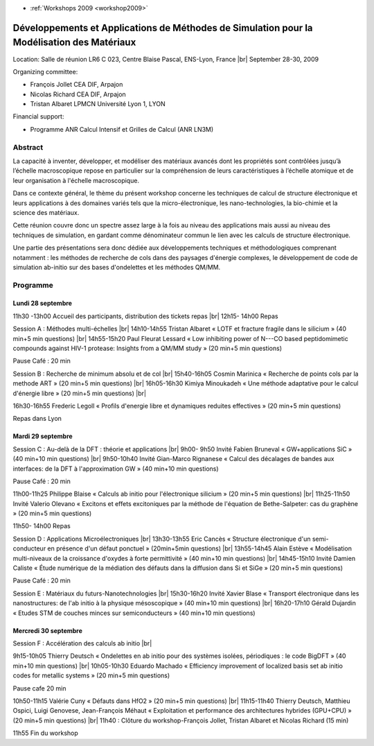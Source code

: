 .. _damsmm:

* :ref:`Workshops 2009 <workshop2009>`

Développements et Applications de Méthodes de Simulation pour la Modélisation des Matériaux
===========================================================================================

.. |br| raw:: html

   <br>

Location: Salle de réunion LR6 C 023, Centre Blaise Pascal, ENS-Lyon, France |br|
September 28-30, 2009

Organizing committee: 

* François Jollet CEA DIF, Arpajon
* Nicolas Richard CEA DIF, Arpajon
* Tristan Albaret LPMCN Université Lyon 1, LYON

Financial support:

* Programme ANR   Calcul Intensif et Grilles de Calcul (ANR LN3M)
 
Abstract
--------

La capacité à inventer, développer, et modéliser des matériaux avancés dont les propriétés sont contrôlées jusqu’à l’échelle macroscopique repose en particulier sur la compréhension de leurs caractéristiques à l’échelle atomique et de leur organisation à l'échelle macroscopique.

Dans ce contexte général, le thème du présent workshop concerne les techniques de calcul de structure électronique et leurs applications à des domaines variés tels que la micro-électronique, les nano-technologies, la bio-chimie et la science des matériaux.

Cette réunion couvre donc un spectre assez large à la fois au niveau des applications  mais aussi au niveau des techniques de simulation, en gardant comme dénominateur commun le lien avec les calculs de structure électronique.

Une partie des présentations sera donc dédiée aux développements techniques et méthodologiques comprenant notamment : les méthodes de recherche de cols dans des paysages d'énergie complexes, le développement de code de simulation ab-initio sur des bases d'ondelettes et les méthodes QM/MM.

Programme
---------

Lundi 28 septembre
~~~~~~~~~~~~~~~~~~

11h30 -13h00     Accueil des participants, distribution des tickets repas |br|
12h15- 14h00     Repas

Session A : Méthodes multi-échelles |br|
14h10-14h55      Tristan Albaret   « LOTF et fracture fragile dans le silicium »     (40 min+5 min questions) |br|
14h55-15h20      Paul Fleurat Lessard « Low inhibiting power of N---CO based peptidomimetic compounds against HIV-1 protease: Insights from a QM/MM study » (20 min+5 min questions)

Pause Café : 20 min

Session B : Recherche de minimum absolu et de col |br|
15h40-16h05      Cosmin Marinica « Recherche de points cols par la methode ART »    (20 min+5 min questions) |br|
16h05-16h30      Kimiya Minoukadeh « Une méthode adaptative pour le calcul d'énergie libre »    (20 min+5 min questions) |br|

16h30-16h55      Frederic Legoll « Profils d'energie libre et dynamiques reduites effectives »     (20 min+5 min questions)

Repas dans Lyon

Mardi 29 septembre
~~~~~~~~~~~~~~~~~~

Session C : Au-delà de la DFT : théorie et applications |br|
9h00- 9h50       Invité Fabien Bruneval    « GW+applications SiC »   (40 min+10 min questions) |br|
9h50-10h40       Invité Gian-Marco Rignanese    « Calcul des décalages de bandes aux interfaces: de la DFT à l'approximation GW » (40 min+10 min questions)

Pause Café : 20 min

11h00-11h25      Philippe Blaise       « Calculs ab initio pour l'électronique silicium »    (20 min+5 min questions) |br|
11h25-11h50      Invité Valerio Olevano   « Excitons et effets excitoniques par la méthode de l'équation de Bethe-Salpeter: cas du graphène »  (20 min+5 min questions)

11h50- 14h00      Repas

Session D : Applications Microélectroniques |br|
13h30-13h55      Eric Cancès    « Structure électronique d'un semi-conducteur en présence d'un défaut ponctuel » (20min+5min questions) |br|
13h55-14h45      Alain Estève    « Modélisation multi-niveaux de la croissance d'oxydes à forte permittivité »          (40 min+10 min questions) |br|
14h45-15h10      Invité Damien Caliste « Étude numérique de la médiation des défauts dans la diffusion dans Si et SiGe »   (20 min+5 min questions)

Pause Café : 20 min

Session E : Matériaux du futurs-Nanotechnologies |br|
15h30-16h20      Invité Xavier Blase « Transport électronique dans les nanostructures: de l'ab initio à la physique mésoscopique »  (40 min+10 min questions) |br|
16h20-17h10      Gérald Dujardin « Etudes STM de couches minces sur semiconducteurs »   (40 min+10 min questions)

Mercredi 30 septembre
~~~~~~~~~~~~~~~~~~~~~

Session F : Accélération des calculs ab initio |br|

9h15-10h05      Thierry Deutsch « Ondelettes en ab initio pour des systèmes isolées, périodiques : le code BigDFT »          (40 min+10 min questions) |br|
10h05-10h30      Eduardo Machado « Efficiency improvement of localized basis set ab initio codes for metallic systems »    (20 min+5 min questions)

Pause cafe 20 min

10h50-11h15      Valérie Cuny  « Défauts dans HfO2 »    (20 min+5 min questions) |br|
11h15-11h40          Thierry Deutsch, Matthieu Ospici, Luigi Genovese, Jean-François Méhaut « Exploitation et performance des architectures hybrides (GPU+CPU) » (20 min+5 min questions) |br|
11h40 : Clôture du workshop-François Jollet, Tristan Albaret et Nicolas Richard    (15 min)

11h55 Fin du workshop